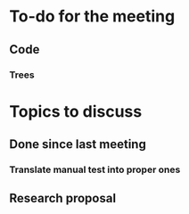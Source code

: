 * To-do for the meeting
** Code
*** Trees
* Topics to discuss
** Done since last meeting
*** Translate manual test into proper ones
** Research proposal
